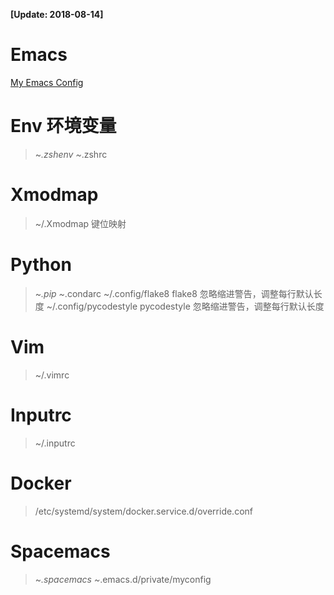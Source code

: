 *[Update: 2018-08-14]*

* Emacs
[[https://github.com/zsxh/emacs.d][My Emacs Config]]

* Env 环境变量
  #+BEGIN_QUOTE
    ~/.zshenv
    ~/.zshrc
  #+END_QUOTE

* Xmodmap 
  #+BEGIN_QUOTE
    ~/.Xmodmap 键位映射
  #+END_QUOTE

* Python
  #+BEGIN_QUOTE
    ~/.pip
    ~/.condarc
    ~/.config/flake8 flake8 忽略缩进警告，调整每行默认长度
    ~/.config/pycodestyle pycodestyle 忽略缩进警告，调整每行默认长度
  #+END_QUOTE 

* Vim
  #+BEGIN_QUOTE
    ~/.vimrc
  #+END_QUOTE

* Inputrc
  #+BEGIN_QUOTE
    ~/.inputrc
  #+END_QUOTE

* Docker
  #+BEGIN_QUOTE
    /etc/systemd/system/docker.service.d/override.conf
  #+END_QUOTE

* Spacemacs
  #+BEGIN_QUOTE
    ~/.spacemacs
    ~/.emacs.d/private/myconfig
  #+END_QUOTE
